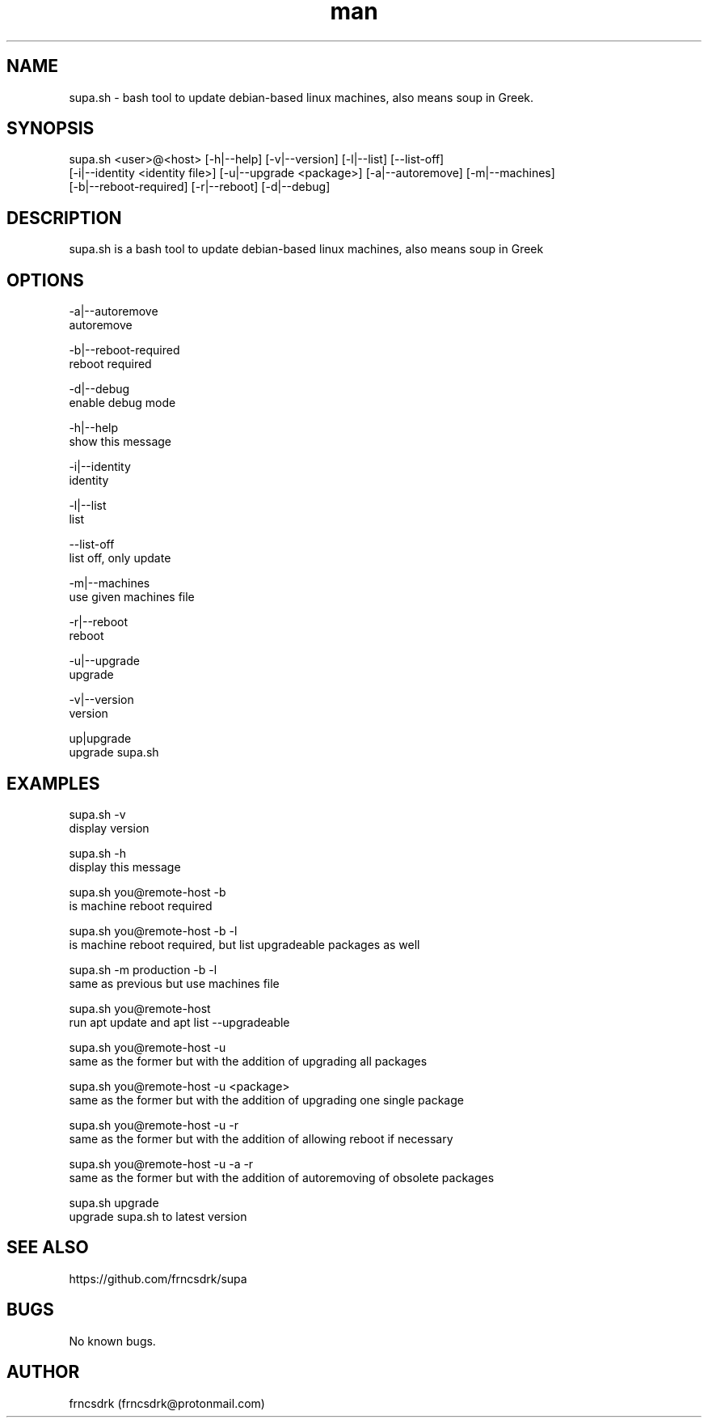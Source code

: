 .\" Manpage for supa.sh
.\" Contact frncsdrk@protonmail.com
.TH man 8 "08.03.2019" "0.13.0" "supa.sh man page"
.SH NAME
supa.sh \- bash tool to update debian-based linux machines, also means soup in Greek.
.SH SYNOPSIS
supa.sh <user>@<host> [-h|--help] [-v|--version] [-l|--list] [--list-off]
  [-i|--identity <identity file>] [-u|--upgrade <package>] [-a|--autoremove] [-m|--machines]
  [-b|--reboot-required] [-r|--reboot] [-d|--debug]
.SH DESCRIPTION
supa.sh is a bash tool to update debian-based linux machines, also means soup in Greek
.SH OPTIONS
-a|--autoremove
        autoremove

-b|--reboot-required
        reboot required

-d|--debug
        enable debug mode

-h|--help
        show this message

-i|--identity
        identity

-l|--list
        list

--list-off
        list off, only update

-m|--machines
        use given machines file

-r|--reboot
        reboot

-u|--upgrade
        upgrade

-v|--version
        version

up|upgrade
        upgrade supa.sh

.SH EXAMPLES
supa.sh -v
        display version

supa.sh -h
        display this message

supa.sh you@remote-host -b
        is machine reboot required

supa.sh you@remote-host -b -l
        is machine reboot required, but list upgradeable packages as well

supa.sh -m production -b -l
        same as previous but use machines file

supa.sh you@remote-host
        run apt update and apt list --upgradeable

supa.sh you@remote-host -u
        same as the former but with the addition of upgrading all packages

supa.sh you@remote-host -u <package>
        same as the former but with the addition of upgrading one single package

supa.sh you@remote-host -u -r
        same as the former but with the addition of allowing reboot if necessary

supa.sh you@remote-host -u -a -r
        same as the former but with the addition of autoremoving of obsolete packages

supa.sh upgrade
        upgrade supa.sh to latest version
.SH SEE ALSO
https://github.com/frncsdrk/supa
.SH BUGS
No known bugs.
.SH AUTHOR
frncsdrk (frncsdrk@protonmail.com)
